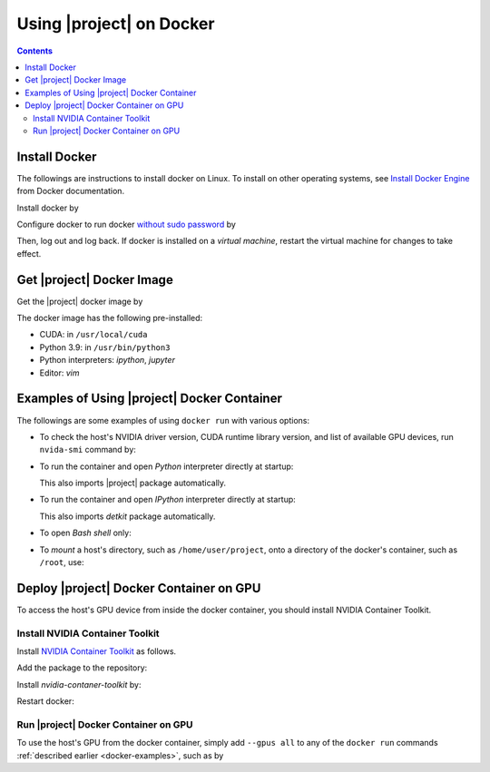.. _detkit-docker:

Using |project| on Docker
*************************

.. contents::

Install Docker
==============

The followings are instructions to install docker on Linux. To install on other operating systems, see `Install Docker Engine <https://docs.docker.com/engine/install/ubuntu/>`_ from Docker documentation.

Install docker by

.. tab-set::

    .. tab-item:: Ubuntu/Debian
        :sync: ubuntu

        .. prompt:: bash

            sudo apt update
            sudo apt install ca-certificates curl gnupg lsb-release
            sudo mkdir -p /etc/apt/keyrings
            curl -fsSL https://download.docker.com/linux/ubuntu/gpg | \
                sudo gpg --dearmor -o /etc/apt/keyrings/docker.gpg
            echo "deb [arch=$(dpkg --print-architecture) signed-by=/etc/apt/keyrings/docker.gpg] \
                https://download.docker.com/linux/ubuntu \
                $(lsb_release -cs) stable" | sudo tee /etc/apt/sources.list.d/docker.list > /dev/null
            sudo apt update
            sudo apt install docker-ce docker-ce-cli containerd.io docker-compose-plugin

    .. tab-item:: CentOS 7
        :sync: centos

        .. prompt:: bash

            sudo yum install -y yum-utils
            sudo yum-config-manager --add-repo https://download.docker.com/linux/centos/docker-ce.repo
            sudo yum install docker-ce docker-ce-cli containerd.io docker-compose-plugin
            sudo systemctl enable docker.service
            sudo systemctl enable containerd.service
            sudo systemctl start docker

    .. tab-item:: RHEL 9
        :sync: rhel

        .. prompt:: bash

            sudo yum install -y yum-utils
            sudo yum-config-manager --add-repo https://download.docker.com/linux/centos/docker-ce.repo
            sudo yum install docker-ce docker-ce-cli containerd.io docker-compose-plugin
            sudo systemctl enable docker.service
            sudo systemctl enable containerd.service
            sudo systemctl start docker

Configure docker to run docker `without sudo password <https://docs.docker.com/engine/install/linux-postinstall/>`_ by

.. prompt:: bash

    sudo groupadd docker
    sudo usermod -aG docker $USER

Then, log out and log back. If docker is installed on a *virtual machine*, restart the virtual machine for changes to take effect.

Get |project| Docker Image
==========================

|docker-size|

Get the |project| docker image by

.. prompt:: bash

  docker pull sameli/detkit

The docker image has the following pre-installed:

* CUDA: in ``/usr/local/cuda``
* Python 3.9: in ``/usr/bin/python3``
* Python interpreters: `ipython`, `jupyter`
* Editor: `vim`

.. _docker-examples:

Examples of Using |project| Docker Container
============================================

The followings are some examples of using ``docker run`` with various options:

* To check the host's NVIDIA driver version, CUDA runtime library version, and list of available GPU devices, run ``nvida-smi`` command by:

  .. prompt:: bash
  
      docker run sameli/detkit nvidia-smi
  
* To run the container and open *Python* interpreter directly at startup:
  
  .. prompt:: bash
  
      docker run -it sameli/detkit
  
  This also imports |project| package automatically.
  
* To run the container and open *IPython* interpreter directly at startup:
  
  .. prompt:: bash

        docker run -it sameli/detkit ipython
  
  This also imports `detkit` package automatically.
  
* To open *Bash shell* only:
  
  .. prompt:: bash

        docker run -it --entrypoint /bin/bash sameli/detkit
  
* To *mount* a host's directory, such as ``/home/user/project``, onto a directory of the docker's container, such as ``/root``, use:
  
  .. prompt:: bash
  
        docker run -it -v /home/user/project:/root sameli/detkit

Deploy |project| Docker Container on GPU
========================================

To access the host's GPU device from inside the docker container, you should install NVIDIA Container Toolkit.

Install NVIDIA Container Toolkit
--------------------------------

Install `NVIDIA Container Toolkit <https://docs.nvidia.com/datacenter/cloud-native/container-toolkit/install-guide.html>`_ as follows.

Add the package to the repository:

.. tab-set::

    .. tab-item:: Ubuntu/Debian
        :sync: ubuntu

        .. prompt:: bash

            distribution=$(. /etc/os-release;echo $ID$VERSION_ID)
            curl -s -L https://nvidia.github.io/nvidia-docker/gpgkey | sudo apt-key add -
            curl -s -L https://nvidia.github.io/nvidia-docker/$distribution/nvidia-docker.list | sudo tee /etc/apt/sources.list.d/nvidia-docker.list

    .. tab-item:: CentOS 7
        :sync: centos

        .. prompt:: bash

            sudo yum-config-manager --add-repo=https://download.docker.com/linux/centos/docker-ce.repo

    .. tab-item:: RHEL 9
        :sync: rhel

        .. prompt:: bash

            sudo dnf config-manager --add-repo=https://download.docker.com/linux/centos/docker-ce.repo

Install `nvidia-contaner-toolkit` by:

.. tab-set::

    .. tab-item:: Ubuntu/Debian
        :sync: ubuntu

        .. prompt:: bash

            sudo apt update
            sudo apt install -y nvidia-container-toolkit

    .. tab-item:: CentOS 7
        :sync: centos

        .. prompt:: bash

            sudo yum install -y https://download.docker.com/linux/centos/7/x86_64/stable/Packages/containerd.io-1.4.3-3.1.el7.x86_64.rpm

    .. tab-item:: RHEL 9
        :sync: rhel

        .. prompt:: bash

            sudo dnf install -y https://download.docker.com/linux/centos/7/x86_64/stable/Packages/containerd.io-1.4.3-3.1.el7.x86_64.rpm

Restart docker:

.. prompt:: bash

    sudo systemctl restart docker

Run |project| Docker Container on GPU
-------------------------------------
      
To use the host's GPU from the docker container, simply add  ``--gpus all`` to any of the ``docker run`` commands :ref:`described earlier <docker-examples>`, such as by

.. prompt:: bash

    docker run --gpus all -it sameli/detkit

.. |docker-size| image:: https://img.shields.io/docker/image-size/sameli/detkit
   :target: https://hub.docker.com/r/sameli/detkit
